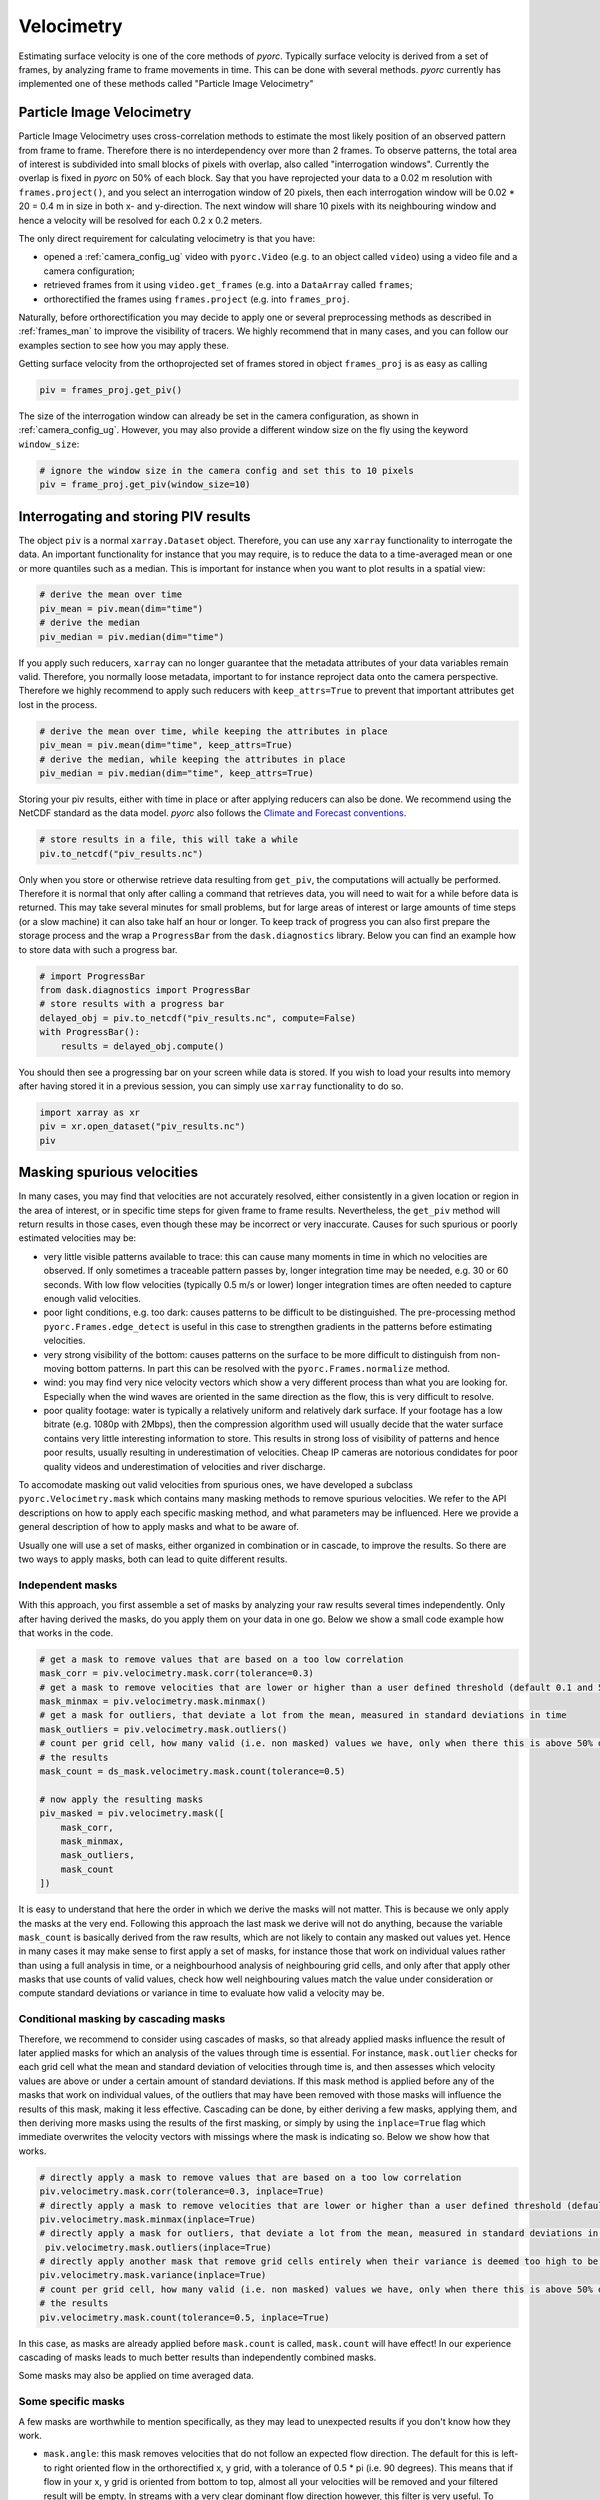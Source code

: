 .. _velocimetry_ug:

Velocimetry
===========

Estimating surface velocity is one of the core methods of *pyorc*. Typically surface velocity is derived from a set
of frames, by analyzing frame to frame movements in time. This can be done with several methods. *pyorc* currently
has implemented one of these methods called "Particle Image Velocimetry"

Particle Image Velocimetry
--------------------------

Particle Image Velocimetry uses cross-correlation methods to estimate the most likely position of an observed pattern
from frame to frame. Therefore there is no interdependency over more than 2 frames. To observe patterns, the total area
of interest is subdivided into small blocks of pixels with overlap, also called "interrogation windows". Currently the
overlap is fixed in *pyorc* on 50% of each block. Say that you have reprojected your data to a 0.02 m resolution with
``frames.project()``, and you select an interrogation window of 20 pixels, then each interrogation window will be
0.02 * 20 = 0.4 m in size in both x- and y-direction. The next window will share 10 pixels with its neighbouring window
and hence a velocity will be resolved for each 0.2 x 0.2 meters.

The only direct requirement for calculating velocimetry is that you have:

- opened a :ref:`camera_config_ug` video with ``pyorc.Video`` (e.g. to an object called ``video``) using a video file and a camera configuration;
- retrieved frames from it using ``video.get_frames`` (e.g. into a ``DataArray`` called ``frames``;
- orthorectified the frames using ``frames.project`` (e.g. into ``frames_proj``.

Naturally, before orthorectification you may decide to apply one or several preprocessing methods as described in
:ref:`frames_man` to improve the visibility of tracers. We highly recommend that in many cases, and you can follow our
examples section to see how you may apply these.

Getting surface velocity from the orthoprojected set of frames stored in object ``frames_proj`` is as easy as calling

.. code:: python

    piv = frames_proj.get_piv()

The size of the interrogation window can already be set in the camera configuration, as shown in :ref:`camera_config_ug`.
However, you may also provide a different window size on the fly using the keyword ``window_size``:

.. code:: python

    # ignore the window size in the camera config and set this to 10 pixels
    piv = frame_proj.get_piv(window_size=10)

Interrogating and storing PIV results
-------------------------------------

The object ``piv`` is a normal ``xarray.Dataset`` object. Therefore, you can use any ``xarray`` functionality to
interrogate the data. An important functionality for instance that you may require, is to reduce the data to a
time-averaged mean or one or more quantiles such as a median. This is important for instance when you want to plot
results in a spatial view:

.. code:: python

    # derive the mean over time
    piv_mean = piv.mean(dim="time")
    # derive the median
    piv_median = piv.median(dim="time")

If you apply such reducers, ``xarray`` can no longer guarantee that the metadata attributes of your data variables remain
valid. Therefore, you normally loose metadata, important to for instance reproject data onto the camera perspective.
Therefore we highly recommend to apply such reducers with ``keep_attrs=True`` to prevent that important attributes
get lost in the process.

.. code:: python

    # derive the mean over time, while keeping the attributes in place
    piv_mean = piv.mean(dim="time", keep_attrs=True)
    # derive the median, while keeping the attributes in place
    piv_median = piv.median(dim="time", keep_attrs=True)

Storing your piv results, either with time in place or after applying reducers can also be done. We recommend using
the NetCDF standard as the data model. *pyorc* also follows the `Climate and Forecast conventions <https://cfconventions.org/>`_.

.. code:: python

    # store results in a file, this will take a while
    piv.to_netcdf("piv_results.nc")

Only when you store or otherwise retrieve data resulting from ``get_piv``, the computations will actually be performed.
Therefore it is normal that only after calling a command that retrieves data, you will need to wait for a while before
data is returned. This may take several minutes for small problems, but for large areas of interest or large amounts of
time steps (or a slow machine) it can also take half an hour or longer. To keep track of progress you can also first
prepare the storage process and the wrap a ``ProgressBar`` from the ``dask.diagnostics`` library.
Below you can find an example how to store data with such a progress bar.

.. code:: python

    # import ProgressBar
    from dask.diagnostics import ProgressBar
    # store results with a progress bar
    delayed_obj = piv.to_netcdf("piv_results.nc", compute=False)
    with ProgressBar():
        results = delayed_obj.compute()

You should then see a progressing bar on your screen while data is stored. If you wish to load your results into
memory after having stored it in a previous session, you can simply use ``xarray`` functionality to do so.

.. code:: python

    import xarray as xr
    piv = xr.open_dataset("piv_results.nc")
    piv

Masking spurious velocities
---------------------------

In many cases, you may find that velocities are not accurately resolved, either consistently in a given location or
region in the area of interest, or in specific time steps for given frame to frame results. Nevertheless, the
``get_piv`` method will return results in those cases, even though these may be incorrect or very inaccurate. Causes
for such spurious or poorly estimated velocities may be:

- very little visible patterns available to trace: this can cause many moments in time in which no velocities are
  observed. If only sometimes a traceable pattern passes by, longer integration time may be needed, e.g. 30 or 60 seconds.
  With low flow velocities (typically 0.5 m/s or lower) longer integration times are often needed to capture enough valid
  velocities.
- poor light conditions, e.g. too dark: causes patterns to be difficult to be distinguished. The pre-processing method
  ``pyorc.Frames.edge_detect`` is useful in this case to strengthen gradients in the patterns before estimating velocities.
- very strong visibility of the bottom: causes patterns on the surface to be more difficult to distinguish from non-moving
  bottom patterns. In part this can be resolved with the ``pyorc.Frames.normalize`` method.
- wind: you may find very nice velocity vectors which show a very different process than what you are looking for.
  Especially when the wind waves are oriented in the same direction as the flow, this is very difficult to resolve.
- poor quality footage: water is typically a relatively uniform and relatively dark surface. If your footage has a low
  bitrate (e.g. 1080p with 2Mbps), then the compression algorithm used will usually decide that the water surface
  contains very little interesting information to store. This results in strong loss of visibility of patterns and hence
  poor results, usually resulting in underestimation of velocities. Cheap IP cameras are notorious condidates for poor
  quality videos and underestimation of velocities and river discharge.

To accomodate masking out valid velocities from spurious ones, we have developed a subclass ``pyorc.Velocimetry.mask``
which contains many masking methods to remove spurious velocities. We refer to the API descriptions on how to apply
each specific masking method, and what parameters may be influenced. Here we provide a general description of how to
apply masks and what to be aware of.

Usually one will use a set of masks, either organized in combination or in cascade, to improve the results. So there
are two ways to apply masks, both can lead to quite different results.

Independent masks
~~~~~~~~~~~~~~~~~

With this approach, you first assemble a set of masks by analyzing your raw results several times independently.
Only after having derived the masks, do you apply them on your data in one go. Below we show a small code example
how that works in the code.

.. code:: python

    # get a mask to remove values that are based on a too low correlation
    mask_corr = piv.velocimetry.mask.corr(tolerance=0.3)
    # get a mask to remove velocities that are lower or higher than a user defined threshold (default 0.1 and 5 m s-1)
    mask_minmax = piv.velocimetry.mask.minmax()
    # get a mask for outliers, that deviate a lot from the mean, measured in standard deviations in time
    mask_outliers = piv.velocimetry.mask.outliers()
    # count per grid cell, how many valid (i.e. non masked) values we have, only when there this is above 50% do we trust
    # the results
    mask_count = ds_mask.velocimetry.mask.count(tolerance=0.5)

    # now apply the resulting masks
    piv_masked = piv.velocimetry.mask([
        mask_corr,
        mask_minmax,
        mask_outliers,
        mask_count
    ])

It is easy to understand that here the order in which we derive the masks will not matter. This is because we only
apply the masks at the very end. Following this approach the last mask we derive will not do anything, because the
variable ``mask_count`` is basically derived from the raw results, which are not likely to contain any masked out values
yet. Hence in many cases it may make sense to first apply a set of masks, for instance those that work on individual
values rather than using a full analysis in time, or a neighbourhood analysis of neighbouring grid cells, and only after
that apply other masks that use counts of valid values, check how well neighbouring values match the value under
consideration or compute standard deviations or variance in time to evaluate how valid a velocity may be.

Conditional masking by cascading masks
~~~~~~~~~~~~~~~~~~~~~~~~~~~~~~~~~~~~~~

Therefore, we recommend to consider using cascades of masks, so that already applied masks influence the result of
later applied masks for which an analysis of the values through time is essential. For instance, ``mask.outlier``
checks for each grid cell what the mean and standard deviation of velocities through time is, and then assesses
which velocity values are above or under a certain amount of standard deviations. If this mask method is applied before any
of the masks that work on individual values, of the outliers that may have been removed with those masks will
influence the results of this mask, making it less effective. Cascading can be done, by either deriving a few masks, applying
them, and then deriving more masks using the results of the first masking, or simply by using the ``inplace=True`` flag
which immediate overwrites the velocity vectors with missings where the mask is indicating so. Below we show how that
works.

.. code:: python

    # directly apply a mask to remove values that are based on a too low correlation
    piv.velocimetry.mask.corr(tolerance=0.3, inplace=True)
    # directly apply a mask to remove velocities that are lower or higher than a user defined threshold (default 0.1 and 5 m s-1)
    piv.velocimetry.mask.minmax(inplace=True)
    # directly apply a mask for outliers, that deviate a lot from the mean, measured in standard deviations in time
     piv.velocimetry.mask.outliers(inplace=True)
    # directly apply another mask that remove grid cells entirely when their variance is deemed too high to be trustworthy
    piv.velocimetry.mask.variance(inplace=True)
    # count per grid cell, how many valid (i.e. non masked) values we have, only when there this is above 50% do we trust
    # the results
    piv.velocimetry.mask.count(tolerance=0.5, inplace=True)

In this case, as masks are already applied before ``mask.count`` is called, ``mask.count`` will have effect!
In our experience cascading of masks leads to much better results than independently combined masks.

Some masks may also be applied on time averaged data.

Some specific masks
~~~~~~~~~~~~~~~~~~~

A few masks are worthwhile to mention specifically, as they may lead to unexpected results if you don't know how they
work.

* ``mask.angle``: this mask removes velocities that do not follow an expected flow direction. The default for this
  is left-to right oriented flow in the orthorectified x, y grid, with a tolerance of 0.5 * pi (i.e. 90 degrees).
  This means that if flow in your x, y grid is oriented from bottom to top, almost all your velocities will be removed
  and your filtered result will be empty. In streams with a very clear dominant flow direction however, this filter is
  very useful. To ensure your flow follows a left-to-right direction, the selection of corner points in your camera
  configuration is important. If you select these in the right order, the orientation will be correct. The right order
  should be:

  - upstream left bank
  - downstream left bank
  - downstream right bank
  - upstream right bank

  The angle masking method can then be applied as follows:

  .. code::

      mask_angle = piv.velocimetry.mask.angle() # add inplace=True if you want to apply directly

* ``mask.window_median``: this mask can only be applied on time-reduced results and analyses (instead of time series) values
  of neighbours in a certain window defined by parameter ``wdw``. ``wdw=1`` means that a one left/right/above/under
  window is analyzed resulting in a 3x3 window. If the velocity in the cell under consideration is very different
  from the mean of its surrounding cells (defined by ``tolerance`` and measured as a relative velocity to the mean)
  the value is removed. Windows can also be defined with specific strides in x and y direction. See :ref:`api`

* ``mask.window_nan``: this mask can only be applied on time-reduced results and analyses (instead of time series) values
  of neighbours in a certain window defined by parameter ``wdw``. If there are too many missings in the window, then the value considered
  is also removed. This is meant to remove isolated values.


Plotting
--------

Another subclass is available for very easy and convenient plotting of results under ``pyorc.Velocimetry.plot``.
The plotting methods so far are only geospatial of nature (i.e. no time series) and therefore require that you first
reduce any time variable results over time, for instance with:

.. code::

    # assume that processed and masked results are in piv
    piv_mean = piv.mean(dim="time", keep_attrs=True)

.. note::
    The ``keep_attrs=True`` flag is quite important here as we may need the attributes to reproject data from the default
    x, y projection to the original camera perspective for instance.

After reducing, we can use a set of methods to make plots, in a very similar manner as used for plotting
:ref:`frames_man`. In fact, you can smartly combine plots from a frame, with plots of your velocimetry results and by
doing so create beautiful augmented reality views, or geospatial views. The different plotting method all use an
underlying ``matplotlib.pyplot`` function and are also named accordingly. Hence they can receive keyword arguments
specific to these underlying functions. In addition, a few additional important keywords can be added:

* ``add_colorbar=True``: this flag will add a default colorbar to the axes
* ``mode``: this flag can be set to ``local`` (default), ``geographical`` (for plots in a geospatial view) and
  ``camera`` for augmented reality in the camera's original perspective.

Each plotting method always returns the mappable so that you can make your own colorbars, and refer to its parent axes
and in turn the axes parent figure.

The different plotting methods are summarised below.

+----------------------------------------+---------------------------------------------------------------------------------+
| Plot function                          | Description                                                                     |
+========================================+================================================+================================+
| ``pyorc.Velocimetry.plot.pcolormesh``  | computes scalar velocities and plots these as a gridded mesh                    |
+----------------------------------------+---------------------------------------------------------------------------------+
| ``pyorc.Velocimtry.plot.scatter``      | computes scalar velocities and plots as colored dots                            |
+----------------------------------------+---------------------------------------------------------------------------------+
| ``pyorc.Velocimetry.plot.streamplot``  | draws a streamplot through the x and y-directional velocities. Only works with  |
|                                        | ``mode="local"``                                                                |
+----------------------------------------+---------------------------------------------------------------------------------+
| ``pyorc.Velocimetry.plot.quiver``      | draws a quiver plot using the x and y-directional velocities. If                |
|                                        | ``pyorc.Velocimetry.plot`` is called directly, this method is used              |
+----------------------------------------+---------------------------------------------------------------------------------+

Assuming you have rgb frames in an object called ``frames_rgb`` and your mean-in-time piv results in ``piv_mean``, a very nice
augmented reality view can be drawn as follows:

.. code:: python

    # use Normalize to create a scale for quiver (matplotlib.pyplot.quiver does not accept vmin or vmax)
    from matplotlib.colors import Normalize

    plot the first frame
    p = da_rgb_proj[0].frames.plot()

    #...and then plot the filtered velocimetry (quiver is default) on top of the axes of mappable p
    p = piv_mean.velocimetry.plot(
        ax=p.axes,
        alpha=0.4,
        cmap="rainbow",
        scale=20,
        width=0.0015,
        norm=Normalize(vmax=0.6, clip=False),
        add_colorbar=True
    )

    # store the parent figure object to a file
    p.axes.figure.savefig("piv_result.jpg", dpi=200)

.. image:: ../_images/example_geul_small.jpg

